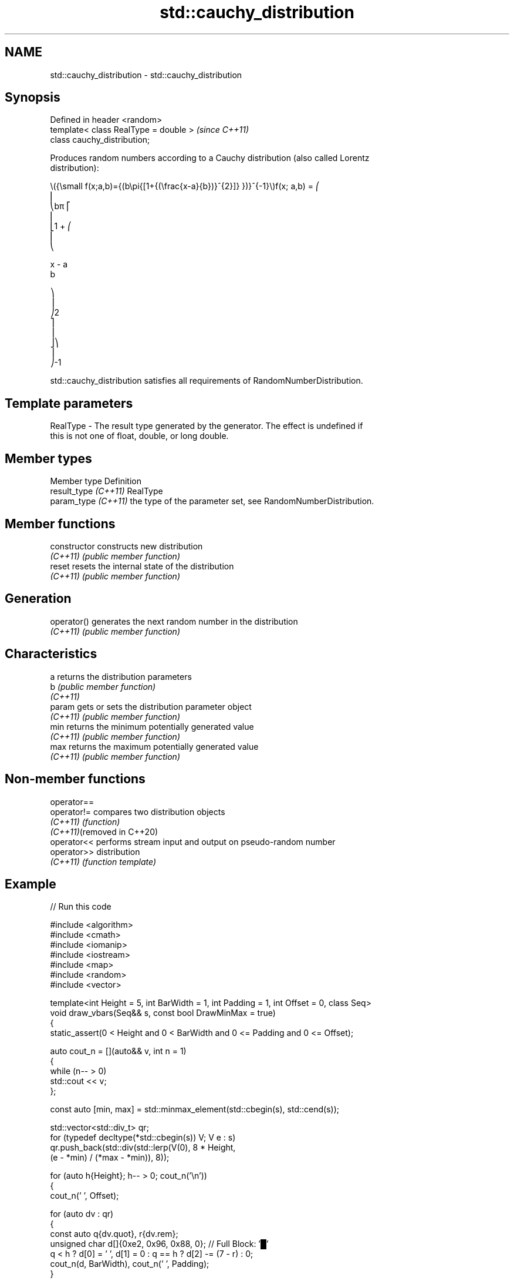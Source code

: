 .TH std::cauchy_distribution 3 "2024.06.10" "http://cppreference.com" "C++ Standard Libary"
.SH NAME
std::cauchy_distribution \- std::cauchy_distribution

.SH Synopsis
   Defined in header <random>
   template< class RealType = double >  \fI(since C++11)\fP
   class cauchy_distribution;

   Produces random numbers according to a Cauchy distribution (also called Lorentz
   distribution):

   \\({\\small f(x;a,b)={(b\\pi{[1+{(\\frac{x-a}{b})}^{2}]} })}^{-1}\\)f(x; a,b) = ⎛
   ⎜
   ⎝bπ ⎡
   ⎢
   ⎣1 + ⎛
   ⎜
   ⎝

   x - a
   b

   ⎞
   ⎟
   ⎠2
   ⎤
   ⎥
   ⎦⎞
   ⎟
   ⎠-1

   std::cauchy_distribution satisfies all requirements of RandomNumberDistribution.

.SH Template parameters

   RealType - The result type generated by the generator. The effect is undefined if
              this is not one of float, double, or long double.

.SH Member types

   Member type         Definition
   result_type \fI(C++11)\fP RealType
   param_type \fI(C++11)\fP  the type of the parameter set, see RandomNumberDistribution.

.SH Member functions

   constructor   constructs new distribution
   \fI(C++11)\fP       \fI(public member function)\fP
   reset         resets the internal state of the distribution
   \fI(C++11)\fP       \fI(public member function)\fP
.SH Generation
   operator()    generates the next random number in the distribution
   \fI(C++11)\fP       \fI(public member function)\fP
.SH Characteristics
   a             returns the distribution parameters
   b             \fI(public member function)\fP
   \fI(C++11)\fP
   param         gets or sets the distribution parameter object
   \fI(C++11)\fP       \fI(public member function)\fP
   min           returns the minimum potentially generated value
   \fI(C++11)\fP       \fI(public member function)\fP
   max           returns the maximum potentially generated value
   \fI(C++11)\fP       \fI(public member function)\fP

.SH Non-member functions

   operator==
   operator!=                compares two distribution objects
   \fI(C++11)\fP                   \fI(function)\fP
   \fI(C++11)\fP(removed in C++20)
   operator<<                performs stream input and output on pseudo-random number
   operator>>                distribution
   \fI(C++11)\fP                   \fI(function template)\fP

.SH Example


// Run this code

 #include <algorithm>
 #include <cmath>
 #include <iomanip>
 #include <iostream>
 #include <map>
 #include <random>
 #include <vector>

 template<int Height = 5, int BarWidth = 1, int Padding = 1, int Offset = 0, class Seq>
 void draw_vbars(Seq&& s, const bool DrawMinMax = true)
 {
     static_assert(0 < Height and 0 < BarWidth and 0 <= Padding and 0 <= Offset);

     auto cout_n = [](auto&& v, int n = 1)
     {
         while (n-- > 0)
             std::cout << v;
     };

     const auto [min, max] = std::minmax_element(std::cbegin(s), std::cend(s));

     std::vector<std::div_t> qr;
     for (typedef decltype(*std::cbegin(s)) V; V e : s)
         qr.push_back(std::div(std::lerp(V(0), 8 * Height,
                                         (e - *min) / (*max - *min)), 8));

     for (auto h{Height}; h-- > 0; cout_n('\\n'))
     {
         cout_n(' ', Offset);

         for (auto dv : qr)
         {
             const auto q{dv.quot}, r{dv.rem};
             unsigned char d[]{0xe2, 0x96, 0x88, 0}; // Full Block: '█'
             q < h ? d[0] = ' ', d[1] = 0 : q == h ? d[2] -= (7 - r) : 0;
             cout_n(d, BarWidth), cout_n(' ', Padding);
         }

         if (DrawMinMax && Height > 1)
             Height - 1 == h ? std::cout << "┬ " << *max:
                           h ? std::cout << "│ "
                             : std::cout << "┴ " << *min;
     }
 }

 int main()
 {
     std::random_device rd{};
     std::mt19937 gen{rd()};

     auto cauchy = [&gen](const float x0, const float 𝛾)
     {
         std::cauchy_distribution<float> d{x0 /* a */, 𝛾 /* b */};

         const int norm = 1'00'00;
         const float cutoff = 0.005f;

         std::map<int, int> hist{};
         for (int n = 0; n != norm; ++n)
             ++hist[std::round(d(gen))];

         std::vector<float> bars;
         std::vector<int> indices;
         for (auto const& [n, p] : hist)
             if (float x = p * (1.0 / norm); cutoff < x)
             {
                 bars.push_back(x);
                 indices.push_back(n);
             }

         std::cout << "x₀ = " << x0 << ", 𝛾 = " << 𝛾 << ":\\n";
         draw_vbars<4,3>(bars);
         for (int n : indices)
             std::cout << std::setw(2) << n << "  ";
         std::cout << "\\n\\n";
     };

     cauchy(/* x₀ = */ -2.0f, /* 𝛾 = */ 0.50f);
     cauchy(/* x₀ = */ +0.0f, /* 𝛾 = */ 1.25f);
 }

.SH Possible output:

 x₀ = -2, 𝛾 = 0.5:
                     ███                     ┬ 0.5006
                     ███                     │
                 ▂▂▂ ███ ▁▁▁                 │
 ▁▁▁ ▁▁▁ ▁▁▁ ▃▃▃ ███ ███ ███ ▂▂▂ ▁▁▁ ▁▁▁ ▁▁▁ ┴ 0.0076
 -7  -6  -5  -4  -3  -2  -1   0   1   2   3

 x₀ = 0, 𝛾 = 1.25:
                                 ███                                 ┬ 0.2539
                             ▅▅▅ ███ ▃▃▃                             │
                         ▁▁▁ ███ ███ ███ ▁▁▁                         │
 ▁▁▁ ▁▁▁ ▁▁▁ ▁▁▁ ▃▃▃ ▅▅▅ ███ ███ ███ ███ ███ ▅▅▅ ▃▃▃ ▂▂▂ ▁▁▁ ▁▁▁ ▁▁▁ ┴ 0.0058
 -8  -7  -6  -5  -4  -3  -2  -1   0   1   2   3   4   5   6   7   9

.SH External links

     Weisstein, Eric W. "Cauchy Distribution." From MathWorld — A Wolfram Web Resource.
